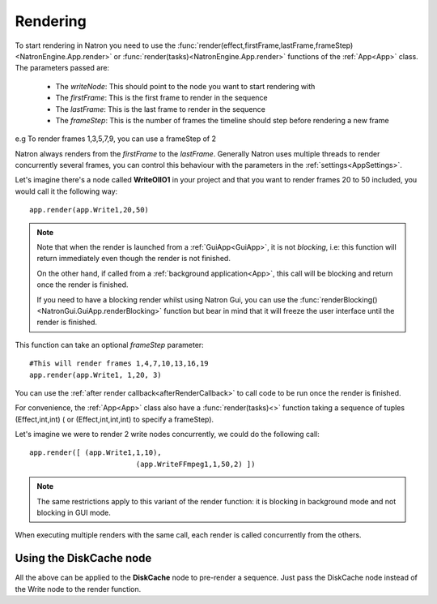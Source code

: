 .. _rendering:

Rendering
=========

To start rendering in Natron you need to use the :func:`render(effect,firstFrame,lastFrame,frameStep)<NatronEngine.App.render>`
or :func:`render(tasks)<NatronEngine.App.render>` functions
of the :ref:`App<App>` class.
The parameters passed are:

	* The *writeNode*: This should point to the node you want to start rendering with
	* The *firstFrame*: This is the first frame to render in the sequence
	* The *lastFrame*: This is the last frame to render in the sequence
	* The *frameStep*: This is the number of frames the timeline should step before rendering a new frame
e.g To render frames 1,3,5,7,9, you can use a frameStep of 2
	
Natron always renders from the *firstFrame* to the *lastFrame*.
Generally Natron uses multiple threads to render concurrently several frames, you can control
this behaviour with the parameters in the :ref:`settings<AppSettings>`.

Let's imagine there's a node called **WriteOIIO1** in your project and that you want to render
frames 20 to 50 included, you would call it the following way::

	app.render(app.Write1,20,50)
	
.. note:: 

	Note that when the render is launched from a :ref:`GuiApp<GuiApp>`, it is not *blocking*, i.e:
	this function will return immediately even though the render is not finished.

	On the other hand, if called from a :ref:`background application<App>`, this call will be blocking 
	and return once the render is finished.
	
	If you need to have a blocking render whilst using Natron Gui, you can use the 
	:func:`renderBlocking()<NatronGui.GuiApp.renderBlocking>` function but bear in mind that
	it will freeze the user interface until the render is finished.

This function can take an optional *frameStep* parameter::

	#This will render frames 1,4,7,10,13,16,19
	app.render(app.Write1, 1,20, 3)
	

You can use the :ref:`after render callback<afterRenderCallback>` to call code to be run once the render 
is finished.


For convenience, the :ref:`App<App>` class also have a :func:`render(tasks)<>` function taking
a sequence of tuples (Effect,int,int) ( or (Effect,int,int,int) to specify a frameStep).


Let's imagine we were to render 2 write nodes concurrently, we could do the following call::

	app.render([ (app.Write1,1,10),
				 (app.WriteFFmpeg1,1,50,2) ])
				
.. note::
	The same restrictions apply to this variant of the render function: it is blocking in background mode
	and not blocking in GUI mode.

When executing multiple renders with the same call, each render is called concurrently from the others.


Using the DiskCache node
-------------------------

All the above can be applied to the **DiskCache** node to pre-render a sequence.
Just pass the DiskCache node instead of the Write node to the render function.
